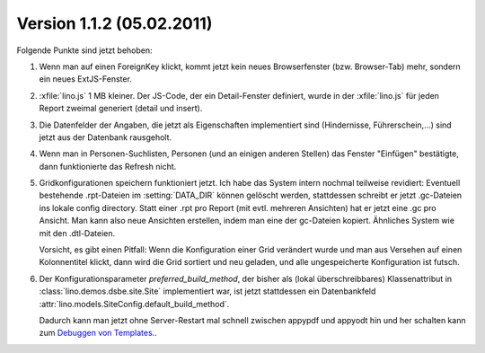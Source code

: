 Version 1.1.2 (05.02.2011)
==========================

Folgende Punkte sind jetzt behoben:

#.  Wenn man auf einen ForeignKey klickt, kommt jetzt kein neues 
    Browserfenster (bzw. Browser-Tab) mehr, sondern ein neues ExtJS-Fenster.

#.  :xfile:`lino.js` 1 MB kleiner.
    Der JS-Code, der ein Detail-Fenster definiert, wurde in der :xfile:`lino.js` 
    für jeden Report zweimal generiert (detail und insert).
  
#.  Die Datenfelder der Angaben, die jetzt als Eigenschaften implementiert 
    sind (Hindernisse, Führerschein,...) sind jetzt aus der Datenbank 
    rausgeholt. 

#.  Wenn man in Personen-Suchlisten, Personen (und an einigen anderen Stellen) 
    das Fenster "Einfügen" bestätigte, dann funktionierte das Refresh nicht. 

#.  Gridkonfigurationen speichern funktioniert jetzt. 
    Ich habe das System intern nochmal teilweise revidiert:
    Eventuell bestehende .rpt-Dateien im :setting:`DATA_DIR` können gelöscht werden,
    stattdessen schreibt er jetzt .gc-Dateien ins lokale config directory.
    Statt einer .rpt pro Report (mit evtl. mehreren Ansichten) 
    hat er jetzt eine .gc pro Ansicht. 
    Man kann also neue Ansichten erstellen, indem man eine der gc-Dateien kopiert. 
    Ähnliches System wie mit den .dtl-Dateien.
    
    Vorsicht, es gibt einen Pitfall:
    Wenn die Konfiguration einer Grid verändert wurde und man 
    aus Versehen auf einen Kolonnentitel klickt, dann wird die Grid 
    sortiert und neu geladen, und alle ungespeicherte Konfiguration ist futsch.

#.  Der Konfigurationsparameter `preferred_build_method`, 
    der bisher als (lokal überschreibbares) 
    Klassenattribut in :class:`lino.demos.dsbe.site.Site`
    implementiert war, ist jetzt stattdessen ein 
    Datenbankfeld
    :attr:`lino.models.SiteConfig.default_build_method`.
    
    Dadurch kann man jetzt ohne Server-Restart mal schnell zwischen 
    appypdf und appyodt 
    hin und her schalten kann zum 
    `Debuggen von Templates.
    <https://answers.launchpad.net/appy/+question/144327>`_.
    
    
